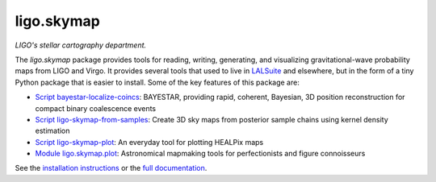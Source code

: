 ###########
ligo.skymap
###########

.. image:: https://vignette.wikia.nocookie.net/memoryalpha/images/c/cf/Picard_and_Data_in_stellar_cartography.jpg/revision/latest/scale-to-width-down/640?cb=20100527083827&path-prefix=en
   :alt: Picard and Data in stellar cartography
   :width: 640px
   :height: 269px

*LIGO's stellar cartography department.*

The `ligo.skymap` package provides tools for reading, writing, generating, and
visualizing gravitational-wave probability maps from LIGO and Virgo. It
provides several tools that used to live in `LALSuite
<http://git.ligo.org/lscsoft/lalsuite>`_ and elsewhere, but in the form of a
tiny Python package that is easier to install. Some of the key features of this
package are:

*  `Script bayestar-localize-coincs`_: BAYESTAR, providing rapid,
   coherent, Bayesian, 3D position reconstruction for compact binary
   coalescence events

*  `Script ligo-skymap-from-samples`_: Create 3D sky maps from
   posterior sample chains using kernel density estimation

*  `Script ligo-skymap-plot`_: An everyday tool for plotting
   HEALPix maps

*  `Module ligo.skymap.plot`_: Astronomical mapmaking tools for
   perfectionists and figure connoisseurs

See the `installation instructions`_ or the `full documentation`_.

.. _`Script bayestar-localize-coincs`: https://leo-singer.docs.ligo.org/ligo.skymap/ligo/skymap/tool/bayestar_localize_coincs.html
.. _`Script ligo-skymap-from-samples`: https://leo-singer.docs.ligo.org/ligo.skymap/ligo/skymap/tool/ligo_skymap_from_samples.html
.. _`Script ligo-skymap-plot`: https://leo-singer.docs.ligo.org/ligo.skymap/ligo/skymap/tool/ligo_skymap_plot.html
.. _`Module ligo.skymap.plot`: https://leo-singer.docs.ligo.org/ligo.skymap/ligo/skymap/plot
.. _`installation instructions`: https://leo-singer.docs.ligo.org/ligo.skymap/install.html
.. _`full documentation`: https://leo-singer.docs.ligo.org/ligo.skymap
